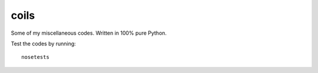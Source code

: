 coils
=====

.. image:: https://api.travis-ci.org/vmlaker/coils.png
  :alt: Build Result Image
  :target: https://travis-ci.org/vmlaker/coils

Some of my miscellaneous codes. Written in 100% pure Python.

Test the codes by running:
::

  nosetests
